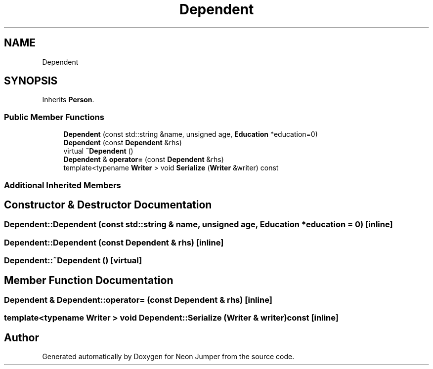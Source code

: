 .TH "Dependent" 3 "Fri Jan 14 2022" "Version 1.0.0" "Neon Jumper" \" -*- nroff -*-
.ad l
.nh
.SH NAME
Dependent
.SH SYNOPSIS
.br
.PP
.PP
Inherits \fBPerson\fP\&.
.SS "Public Member Functions"

.in +1c
.ti -1c
.RI "\fBDependent\fP (const std::string &name, unsigned age, \fBEducation\fP *education=0)"
.br
.ti -1c
.RI "\fBDependent\fP (const \fBDependent\fP &rhs)"
.br
.ti -1c
.RI "virtual \fB~Dependent\fP ()"
.br
.ti -1c
.RI "\fBDependent\fP & \fBoperator=\fP (const \fBDependent\fP &rhs)"
.br
.ti -1c
.RI "template<typename \fBWriter\fP > void \fBSerialize\fP (\fBWriter\fP &writer) const"
.br
.in -1c
.SS "Additional Inherited Members"
.SH "Constructor & Destructor Documentation"
.PP 
.SS "Dependent::Dependent (const std::string & name, unsigned age, \fBEducation\fP * education = \fC0\fP)\fC [inline]\fP"

.SS "Dependent::Dependent (const \fBDependent\fP & rhs)\fC [inline]\fP"

.SS "Dependent::~Dependent ()\fC [virtual]\fP"

.SH "Member Function Documentation"
.PP 
.SS "\fBDependent\fP & Dependent::operator= (const \fBDependent\fP & rhs)\fC [inline]\fP"

.SS "template<typename \fBWriter\fP > void Dependent::Serialize (\fBWriter\fP & writer) const\fC [inline]\fP"


.SH "Author"
.PP 
Generated automatically by Doxygen for Neon Jumper from the source code\&.
